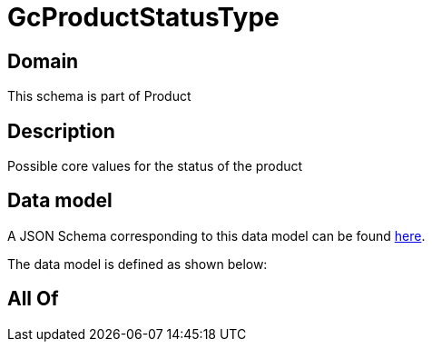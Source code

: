 = GcProductStatusType

[#domain]
== Domain

This schema is part of Product

[#description]
== Description

Possible core values for the status of the product


[#data_model]
== Data model

A JSON Schema corresponding to this data model can be found https://tmforum.org[here].

The data model is defined as shown below:


[#all_of]
== All Of

